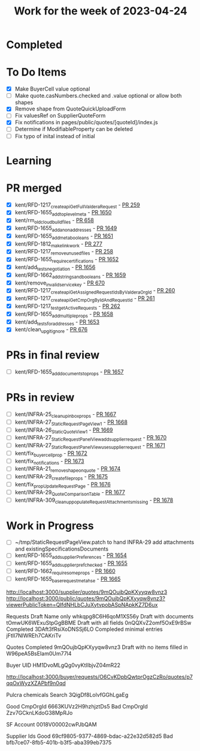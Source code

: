 #+TITLE: Work for the week of 2023-04-24

* Completed

* To Do Items
- [X] Make BuyerCell value optional
- [ ] Make quote.casNumbers.checked and .value optional or allow both shapes
- [X] Remove shape from QuoteQuickUploadForm
- [ ] Fix valuesRef on SupplierQuoteForm
- [X] Fix notifications in pages/public/quotes/[quoteId]/index.js
- [ ] Determine if ModifiableProperty can be deleted
- [ ] Fix typo of inital instead of initial

* Learning


* PR merged
- [X] kent/RFD-1217_create_apiGetFullValderaRequest - [[https://github.com/Valdera-Inc/valdera-internal/pull/259][PR 259]]
- [X] kent/RFD-1655_add_top_level_meta - [[https://github.com/Valdera-Inc/valdera-web/pull/1650][PR 1650]]
- [X] kent/rm_old_cloudbuild_files - [[https://github.com/Valdera-Inc/integrated-backend-firebase/pull/658][PR 658]]
- [X] kent/RFD-1655_add_anon_addresses - [[https://github.com/Valdera-Inc/valdera-web/pull/1649][PR 1649]]
- [X] kent/RFD-1655_add_meta_booleans - [[https://github.com/Valdera-Inc/valdera-web/pull/1651][PR 1651]]
- [X] kent/RFD-1812_make_link_work - [[https://github.com/Valdera-Inc/valdera-internal/pull/277][PR 277]]
- [X] kent/RFD-1217_remove_unused_files - [[https://github.com/Valdera-Inc/valdera-internal/pull/258][PR 258]]
- [X] kent/RFD-1655_require_certifications - [[https://github.com/Valdera-Inc/valdera-web/pull/1652][PR 1652]]
- [X] kent/add_tests_negotiation - [[https://github.com/Valdera-Inc/valdera-web/pull/1656][PR 1656]]
- [X] kent/RFD-1662_add_strings_and_booleans - [[https://github.com/Valdera-Inc/valdera-web/pull/1659][PR 1659]]
- [X] kent/remove_invalid_service_key - [[https://github.com/Valdera-Inc/integrated-backend-firebase/pull/670][PR 670]]
- [X] kent/RFD-1217_create_apiGetAssignedRequestIdsByValderaOrgId - [[https://github.com/Valdera-Inc/valdera-internal/pull/260][PR 260]]
- [X] kent/RFD-1217_create_apiGetCmpOrgByIdAndRequestId - [[https://github.com/Valdera-Inc/valdera-internal/pull/261][PR 261]]
- [X] kent/RFD-1217_test_getActiveRequests - [[https://github.com/Valdera-Inc/valdera-internal/pull/262][PR 262]]
- [X] kent/RFD-1655_add_multiple_props - [[https://github.com/Valdera-Inc/valdera-web/pull/1658][PR 1658]]
- [X] kent/add_tests_for_addresses - [[https://github.com/Valdera-Inc/valdera-web/pull/1653][PR 1653]]
- [X] kent/clean_up_gitignore - [[https://github.com/Valdera-Inc/integrated-backend-firebase/pull/676][PR 676]]

* PRs in final review
- [ ] kent/RFD-1655_add_documents_to_props - [[https://github.com/Valdera-Inc/valdera-web/pull/1657][PR 1657]]


* PRs in review
- [ ] kent/INFRA-25_cleanup_inbox_props - [[https://github.com/Valdera-Inc/valdera-web/pull/1667][PR 1667]]
- [ ] kent/INFRA-27_StaticRequestPageView_1 - [[https://github.com/Valdera-Inc/valdera-web/pull/1668][PR 1668]]
- [ ] kent/INFRA-26_StaticQuoteView_1 - [[https://github.com/Valdera-Inc/valdera-web/pull/1669][PR 1669]]
- [ ] kent/INFRA-27_StaticRequestPanelView_add_supplier_request - [[https://github.com/Valdera-Inc/valdera-web/pull/1670][PR 1670]]
- [ ] kent/INFRA-27_StaticRequestPanelView_use_supplier_request - [[https://github.com/Valdera-Inc/valdera-web/pull/1671][PR 1671]]
- [ ] kent/fix_buyer_cell_prop - [[https://github.com/Valdera-Inc/valdera-web/pull/1672][PR 1672]]
- [ ] kent/fix_notifications - [[https://github.com/Valdera-Inc/valdera-web/pull/1673][PR 1673]]
- [ ] kent/INFRA-21_remove_shape_on_quote - [[https://github.com/Valdera-Inc/valdera-web/pull/1674][PR 1674]]
- [ ] kent/INFRA-29_create_file_props - [[https://github.com/Valdera-Inc/valdera-web/pull/1675][PR 1675]]
- [ ] kent/fix_prop_UpdateRequestPage - [[https://github.com/Valdera-Inc/valdera-web/pull/1676][PR 1676]]
- [ ] kent/INFRA-29_QuoteComparisonTable - [[https://github.com/Valdera-Inc/valdera-web/pull/1677][PR 1677]]
- [ ] kent/INFRA-309_cleanup_populateRequestAttachments_missing - [[https://github.com/Valdera-Inc/valdera-web/pull/1678][PR 1678]]



* Work in Progress
- [ ] ~/tmp/StaticRequestPageView.patch to hand INFRA-29 add attachments and existingSpecificationsDocuments
- [ ] kent/RFD-1655_add_supplierPreferences - [[https://github.com/Valdera-Inc/valdera-web/pull/1654][PR 1654]]
- [ ] kent/RFD-1655_add_supplier_pref_checked - [[https://github.com/Valdera-Inc/valdera-web/pull/1655][PR 1655]]
- [ ] kent/RFD-1662_require_some_props - [[https://github.com/Valdera-Inc/valdera-web/pull/1660][PR 1660]]
- [ ] kent/RFD-1655_base_request_meta_hse - [[https://github.com/Valdera-Inc/valdera-web/pull/1665][PR 1665]]


http://localhost:3000/supplier/quotes/9mQOujbQpKXyyqw8vnz3
http://localhost:3000/public/quotes/9mQOujbQpKXyyqw8vnz3?viewerPublicToken=QIfdNHLbCJuXytvpobASpNApkKZ7D6ux

Requests
Draft Name only whkqpg8C6H6qoM1XS56y
Draft with documents tOmwUK6WExuStpGgBBME
Draft with all fields 0nQQXvZ2omf5OxE9rBSw
Completed 3DAft3fRsiXoDNSSj6LO
Compleded minimal entries jFtIl7NlWREh7CAKriTv

Quotes
Completed 9mQOujbQpKXyyqw8vnz3
Draft with no items filled in W96peA5BsEIam0Um77l4

Buyer UID HM1DvoMLgQg0vyKtIlbjvZ04mR22


http://localhost:3000/buyer/requests/O6CvKDpbQwtprOgzCzRo/quotes/p7qqOxWyzXZAPbf9n0qd



Pulcra chemicals
Search 3QigDf8LolvfGGhLgaEg

Good CmpOrgId  6663KUVz2H9hzhjztDs5
Bad  CmpOrgId  Zzv7GCknLKdoG38MpRJo

SF Account 0018V00002cwPJbQAM

Supplier Ids
Good   69cf9805-9377-4869-bdac-a22e32d582d5
Bad    bfb7ce07-8fb5-401b-b3f5-aba399eb7375

